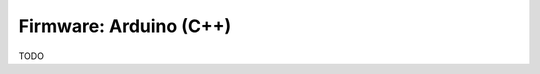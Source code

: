 .. _development_firmware:

************************
Firmware: Arduino (C++)
************************

TODO
